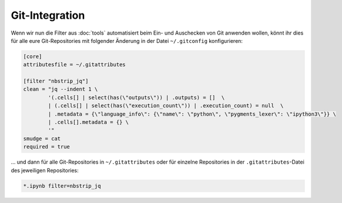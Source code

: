 Git-Integration
===============

Wenn wir nun die Filter aus :doc:`tools` automatisiert beim Ein- und
Auschecken von Git anwenden wollen, könnt ihr dies für alle eure Git-Repositories
mit folgender Änderung in der Datei ``~/.gitconfig`` konfigurieren:

.. code-block:: ini

    [core]
    attributesfile = ~/.gitattributes

    [filter "nbstrip_jq"]
    clean = "jq --indent 1 \
            '(.cells[] | select(has(\"outputs\")) | .outputs) = []  \
            | (.cells[] | select(has(\"execution_count\")) | .execution_count) = null  \
            | .metadata = {\"language_info\": {\"name\": \"python\", \"pygments_lexer\": \"ipython3\"}} \
            | .cells[].metadata = {} \
            '"
    smudge = cat
    required = true

… und dann für alle Git-Repositories in ``~/.gitattributes`` oder für
einzelne Repositories in der ``.gitattributes``-Datei des jeweiligen
Repositories:

.. code-block:: ini

    *.ipynb filter=nbstrip_jq

